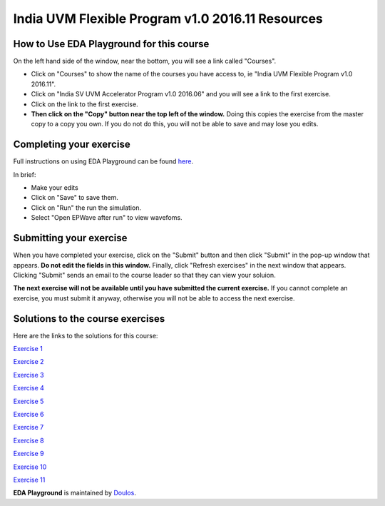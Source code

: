 #################################################
India UVM Flexible Program v1.0 2016.11 Resources
#################################################

*****************************************
How to Use EDA Playground for this course
*****************************************

On the left hand side of the window, near the bottom, you will see a link called "Courses". 

* Click on "Courses" to show the name of the courses you have access to, ie "India UVM Flexible Program v1.0 2016.11". 

* Click on "India SV UVM Accelerator Program v1.0 2016.06" and you will see a link to the first exercise.

* Click on the link to the first exercise.

* **Then click on the "Copy" button near the top left of the window.** Doing this copies the exercise from the master copy to a copy you own. If you do not do this, you will not be able to save and may lose you edits. 


************************
Completing your exercise
************************

Full instructions on using EDA Playground can be found `here <http://eda-playground.readthedocs.org/en/latest/>`_.

In brief:

* Make your edits

* Click on "Save" to save them.

* Click on "Run" the run the simulation.

* Select "Open EPWave after run" to view wavefoms.


************************
Submitting your exercise
************************

When you have completed your exercise, click on the "Submit" button and then click "Submit" in the pop-up window that appears. **Do not edit the fields in this window.** Finally, click "Refresh exercises" in the next window that appears. Clicking "Submit" sends an email to the course leader so that they can view your soluion.

**The next exercise will not be available until you have submitted the current exercise.** If you cannot complete an exercise, you must submit it anyway, otherwise you will not be able to access the next exercise.

*********************************
Solutions to the course exercises
*********************************

Here are the links to the solutions for this course:

`Exercise 1 <http://www.edaplayground.com/x/7bq>`_

`Exercise 2 <http://www.edaplayground.com/x/QEC>`_

`Exercise 3 <http://www.edaplayground.com/x/M9k>`_

`Exercise 4 <http://www.edaplayground.com/x/J5K>`_

`Exercise 5 <http://www.edaplayground.com/x/BvS>`_

`Exercise 6 <http://www.edaplayground.com/x/8r_>`_

`Exercise 7 <http://www.edaplayground.com/x/5kZ>`_

`Exercise 8 <http://www.edaplayground.com/x/Wze>`_

`Exercise 9 <http://www.edaplayground.com/x/W5X>`_

`Exercise 10 <http://www.edaplayground.com/x/T_6>`_

`Exercise 11 <http://www.edaplayground.com/x/LrD>`_



**EDA Playground** is maintained by `Doulos <http://www.doulos.com>`_.

